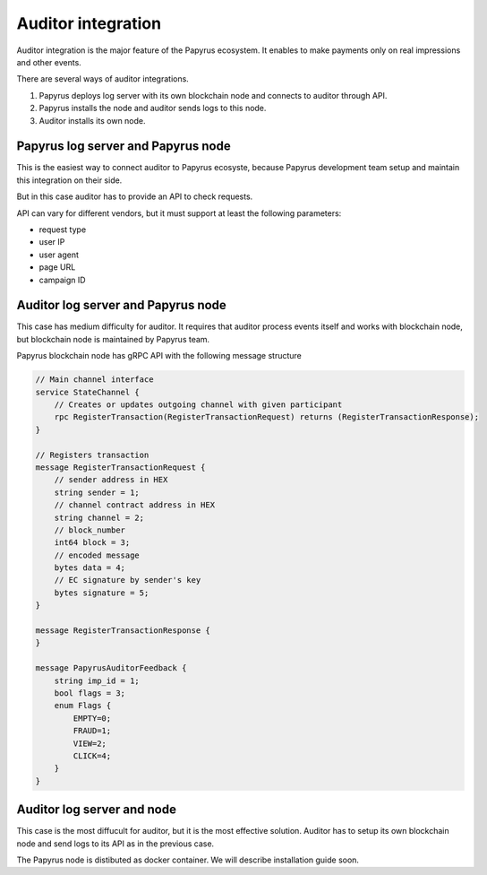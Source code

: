 .. _auditor:


Auditor integration
===================

Auditor integration is the major feature of the Papyrus ecosystem. It enables to make payments only on real impressions and other events.

There are several ways of auditor integrations.

1. Papyrus deploys log server with its own blockchain node and connects to auditor through API.
2. Papyrus installs the node and auditor sends logs to this node.
3. Auditor installs its own node.

Papyrus log server and Papyrus node
-----------------------------------

.. image:: images/auditor_integration_case1.png

This is the easiest way to connect auditor to Papyrus ecosyste, because Papyrus development team setup and maintain this integration on their side.

But in this case auditor has to provide an API to check requests.

API can vary for different vendors, but it must support at least the following parameters:

* request type
* user IP
* user agent
* page URL
* campaign ID


Auditor log server and Papyrus node
-----------------------------------

.. image:: images/auditor_integration_case2.png

This case has medium difficulty for auditor. It requires that auditor process events itself and works with blockchain node, but blockchain node is maintained by Papyrus team.

Papyrus blockchain node has gRPC API with the following message structure

.. code-block:: java

	// Main channel interface
	service StateChannel {
	    // Creates or updates outgoing channel with given participant
	    rpc RegisterTransaction(RegisterTransactionRequest) returns (RegisterTransactionResponse);
	}
	 
	// Registers transaction
	message RegisterTransactionRequest {
	    // sender address in HEX
	    string sender = 1;
	    // channel contract address in HEX
	    string channel = 2;
	    // block_number
	    int64 block = 3;
	    // encoded message
	    bytes data = 4;
	    // EC signature by sender's key
	    bytes signature = 5;
	}
	 
	message RegisterTransactionResponse {
	}

	message PapyrusAuditorFeedback {
	    string imp_id = 1;
	    bool flags = 3;
	    enum Flags {
	        EMPTY=0;
	        FRAUD=1;
	        VIEW=2;
	        CLICK=4;
	    }
	}



Auditor log server and node
---------------------------

.. image:: images/auditor_integration_case3.png

This case is the most diffucult for auditor, but it is the most effective solution. Auditor has to setup its own blockchain node and send logs to its API as in the previous case.

The Papyrus node is distibuted as docker container. We will describe installation guide soon.

